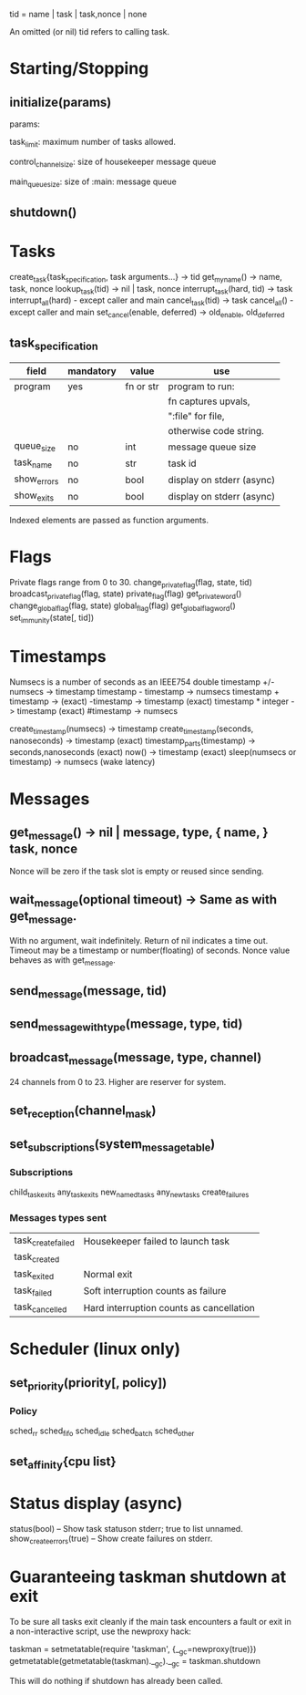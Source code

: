 tid = name | task | task,nonce | none

An omitted (or nil) tid refers to calling task.

* Starting/Stopping
** initialize(params)

  params:

  task_limit: maximum number of tasks allowed.

  control_channel_size: size of housekeeper message queue

  main_queue_size: size of :main: message queue

** shutdown()
* Tasks
  create_task{task_specification, task arguments...} -> tid
  get_my_name() -> name, task, nonce
  lookup_task(tid) -> nil | task, nonce
  interrupt_task(hard, tid) -> task
  interrupt_all(hard) - except caller and main
  cancel_task(tid) -> task
  cancel_all() - except caller and main
  set_cancel(enable, deferred) -> old_enable, old_deferred
** task_specification
  | field       | mandatory | value     | use                       |
  |-------------+-----------+-----------+---------------------------|
  | program     | yes       | fn or str | program to run:           |
  |             |           |           | fn captures upvals,       |
  |             |           |           | ":file" for file,         |
  |             |           |           | otherwise code string.    |
  | queue_size  | no        | int       | message queue size        |
  | task_name   | no        | str       | task id                   |
  | show_errors | no        | bool      | display on stderr (async) |
  | show_exits  | no        | bool      | display on stderr (async) |

  Indexed elements are passed as function arguments.
* Flags
  Private flags range from 0 to 30.
  change_private_flag(flag, state, tid)
  broadcast_private_flag(flag, state)
  private_flag(flag)
  get_private_word()
  change_global_flag(flag, state)
  global_flag(flag)
  get_global_flag_word()
  set_immunity(state[, tid])
* Timestamps
  Numsecs is a number of seconds as an IEEE754 double
  timestamp +/- numsecs -> timestamp
  timestamp - timestamp -> numsecs
  timestamp + timestamp -> (exact)
  -timestamp -> timestamp (exact)
  timestamp * integer -> timestamp (exact)
  #timestamp -> numsecs

  create_timestamp(numsecs) -> timestamp
  create_timestamp(seconds, nanoseconds) -> timestamp (exact)
  timestamp_parts(timestamp) -> seconds,nanoseconds (exact)
  now() -> timestamp (exact)
  sleep(numsecs or timestamp) -> numsecs (wake latency)
* Messages
** get_message() -> nil | message, type, { name, } task, nonce
   Nonce will be zero if the task slot is empty or reused since sending.
** wait_message(optional timeout) -> Same as with get_message.
   With no argument, wait indefinitely.
   Return of nil indicates a time out.
   Timeout may be a timestamp or number(floating) of seconds.
   Nonce value behaves as with get_message.
** send_message(message, tid)
** send_message_with_type(message, type, tid)
** broadcast_message(message, type, channel)
24 channels from 0 to 23.  Higher are reserver for system.
** set_reception(channel_mask)
** set_subscriptions(system_message_table)
*** Subscriptions
   child_task_exits
   any_task_exits
   new_named_tasks
   any_new_tasks
   create_failures
*** Messages types sent
    | task_create_failed | Housekeeper failed to launch task        |
    | task_created       |                                          |
    | task_exited        | Normal exit                              |
    | task_failed        | Soft interruption counts as failure      |
    | task_cancelled     | Hard interruption counts as cancellation |
* Scheduler (linux only)
** set_priority(priority[, policy])
*** Policy
    sched_rr
    sched_fifo
    sched_idle
    sched_batch
    sched_other
** set_affinity{cpu list}
* Status display (async)
  status(bool) -- Show task statuson stderr; true to list unnamed.
  show_create_errors(true) -- Show create failures on stderr.
* Guaranteeing taskman shutdown at exit
  To be sure all tasks exit cleanly if the main task encounters a fault
  or exit in a non-interactive script, use the newproxy hack:

  taskman = setmetatable(require 'taskman', {__gc=newproxy(true)})
  getmetatable(getmetatable(taskman).__gc).__gc = taskman.shutdown

  This will do nothing if shutdown has already been called.
